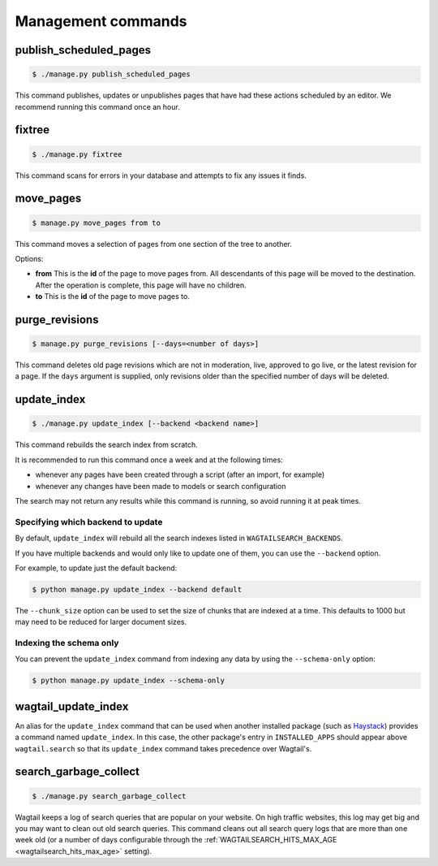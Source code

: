 .. _management_commands:

Management commands
===================


.. _publish_scheduled_pages:

publish_scheduled_pages
-----------------------

.. code-block:: console

    $ ./manage.py publish_scheduled_pages

This command publishes, updates or unpublishes pages that have had these actions scheduled by an editor. We recommend running this command once an hour.


.. _fixtree:

fixtree
-------

.. code-block:: console

    $ ./manage.py fixtree

This command scans for errors in your database and attempts to fix any issues it finds.


.. _move_pages:

move_pages
----------

.. code-block:: console

    $ manage.py move_pages from to

This command moves a selection of pages from one section of the tree to another.

Options:

- **from**
  This is the **id** of the page to move pages from. All descendants of this page will be moved to the destination. After the operation is complete, this page will have no children.

- **to**
  This is the **id** of the page to move pages to.


.. _purge_revisions:

purge_revisions
---------------

.. code-block:: console

    $ manage.py purge_revisions [--days=<number of days>]

This command deletes old page revisions which are not in moderation, live, approved to go live, or the latest
revision for a page. If the ``days`` argument is supplied, only revisions older than the specified number of
days will be deleted.


.. _update_index:

update_index
------------

.. code-block:: console

    $ ./manage.py update_index [--backend <backend name>]

This command rebuilds the search index from scratch.

It is recommended to run this command once a week and at the following times:

- whenever any pages have been created through a script (after an import, for example)
- whenever any changes have been made to models or search configuration

The search may not return any results while this command is running, so avoid running it at peak times.


Specifying which backend to update
``````````````````````````````````

By default, ``update_index`` will rebuild all the search indexes listed in ``WAGTAILSEARCH_BACKENDS``.

If you have multiple backends and would only like to update one of them, you can use the ``--backend`` option.

For example, to update just the default backend:

.. code-block:: console

    $ python manage.py update_index --backend default

The ``--chunk_size`` option can be used to set the size of chunks that are indexed at a time. This defaults to
1000 but may need to be reduced for larger document sizes.

Indexing the schema only
````````````````````````

You can prevent the ``update_index`` command from indexing any data by using the ``--schema-only`` option:

.. code-block:: console

    $ python manage.py update_index --schema-only


.. _wagtail_update_index:

wagtail_update_index
--------------------

An alias for the ``update_index`` command that can be used when another installed package (such as `Haystack <https://haystacksearch.org/>`_) provides a command named ``update_index``. In this case, the other package's entry in ``INSTALLED_APPS`` should appear above ``wagtail.search`` so that its ``update_index`` command takes precedence over Wagtail's.


.. _search_garbage_collect:

search_garbage_collect
----------------------

.. code-block:: console

    $ ./manage.py search_garbage_collect

Wagtail keeps a log of search queries that are popular on your website. On high traffic websites, this log may get big and you may want to clean out old search queries. This command cleans out all search query logs that are more than one week old (or a number of days configurable through the :ref:`WAGTAILSEARCH_HITS_MAX_AGE <wagtailsearch_hits_max_age>` setting).
